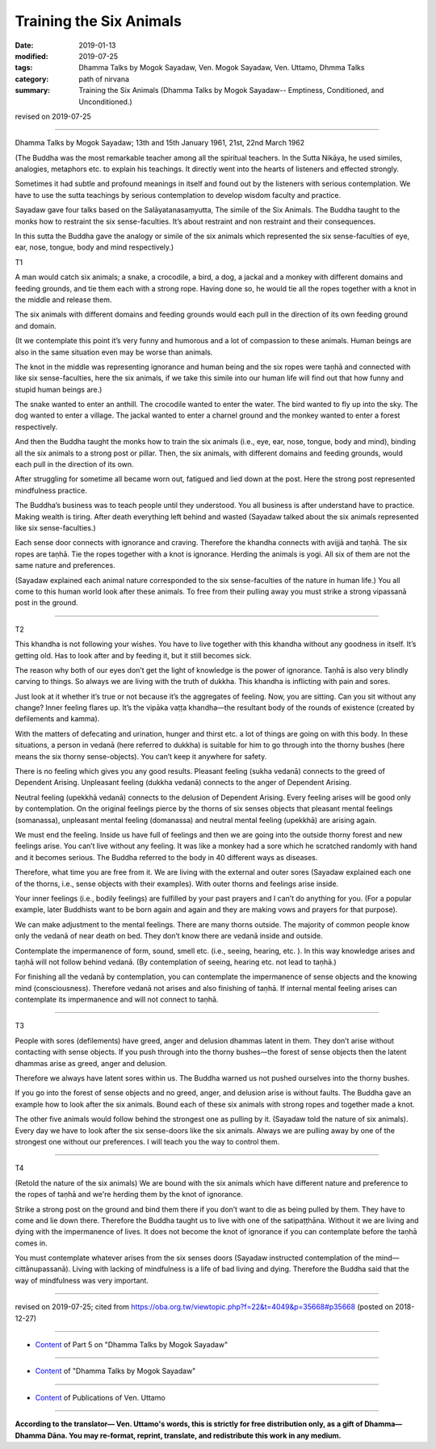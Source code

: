==========================================
Training the Six Animals
==========================================

:date: 2019-01-13
:modified: 2019-07-25
:tags: Dhamma Talks by Mogok Sayadaw, Ven. Mogok Sayadaw, Ven. Uttamo, Dhmma Talks
:category: path of nirvana
:summary: Training the Six Animals (Dhamma Talks by Mogok Sayadaw-- Emptiness, Conditioned, and Unconditioned.)

revised on 2019-07-25

------

Dhamma Talks by Mogok Sayadaw; 13th and 15th January 1961, 21st, 22nd March 1962

(The Buddha was the most remarkable teacher among all the spiritual teachers. In the Sutta Nikāya, he used similes, analogies, metaphors etc. to explain his teachings. It directly went into the hearts of listeners and effected strongly. 

Sometimes it had subtle and profound meanings in itself and found out by the listeners with serious contemplation. We have to use the sutta teachings by serious contemplation to develop wisdom faculty and practice. 

Sayadaw gave four talks based on the Salāyatanasaṃyutta, The simile of the Six Animals. The Buddha taught to the monks how to restraint the six sense-faculties. It’s about restraint and non restraint and their consequences. 

In this sutta the Buddha gave the analogy or simile of the six animals which represented the six sense-faculties of eye, ear, nose, tongue, body and mind respectively.)

T1

A man would catch six animals; a snake, a crocodile, a bird, a dog, a jackal and a monkey with different domains and feeding grounds, and tie them each with a strong rope. Having done so, he would tie all the ropes together with a knot in the middle and release them. 

The six animals with different domains and feeding grounds would each pull in the direction of its own feeding ground and domain. 

(It we contemplate this point it’s very funny and humorous and a lot of compassion to these animals. Human beings are also in the same situation even may be worse than animals. 

The knot in the middle was representing ignorance and human being and the six ropes were taṇhā and connected with like six sense-faculties, here the six animals, if we take this simile into our human life will find out that how funny and stupid human beings are.) 

The snake wanted to enter an anthill. The crocodile wanted to enter the water. The bird wanted to fly up into the sky. The dog wanted to enter a village. The jackal wanted to enter a charnel ground and the monkey wanted to enter a forest respectively. 

And then the Buddha taught the monks how to train the six animals (i.e., eye, ear, nose, tongue, body and mind), binding all the six animals to a strong post or pillar. Then, the six animals, with different domains and feeding grounds, would each pull in the direction of its own. 

After struggling for sometime all became worn out, fatigued and lied down at the post. Here the strong post represented mindfulness practice. 

The Buddha’s business was to teach people until they understood. You all business is after understand have to practice. Making wealth is tiring. After death everything left behind and wasted (Sayadaw talked about the six animals represented like six sense-faculties.) 

Each sense door connects with ignorance and craving. Therefore the khandha connects with avijjā and taṇhā. The six ropes are taṇhā. Tie the ropes together with a knot is ignorance. Herding the animals is yogi. All six of them are not the same nature and preferences. 

(Sayadaw explained each animal nature corresponded to the six sense-faculties  of the nature in human life.) You all come to this human world look after these animals. To free from their pulling away you must strike a strong vipassanā post in the ground. 

------

T2

This khandha is not following your wishes. You have to live together with this khandha without any goodness in itself. It’s getting old. Has to look after and by feeding it, but it still becomes sick. 

The reason why both of our eyes don’t get the light of knowledge is the power of ignorance. Taṇhā is also very blindly carving to things. So always we are living with the truth of dukkha. This khandha is inflicting with pain and sores. 

Just look at it whether it’s true or not because it’s the aggregates of feeling. Now, you are sitting. Can you sit without any change? Inner feeling flares up. It’s the vipāka vaṭṭa khandha—the resultant body of the rounds of existence (created by defilements and kamma). 

With the matters of defecating and urination, hunger and thirst etc. a lot of things are going on with this body. In these situations, a person in vedanā (here referred to dukkha) is suitable for him to go through into the thorny bushes (here means the six thorny sense-objects). You can’t keep it anywhere for safety. 

There is no feeling which gives you any good results. Pleasant feeling (sukha vedanā) connects to the greed of Dependent Arising. Unpleasant feeling (dukkha vedanā) connects to the anger of Dependent Arising. 

Neutral feeling (upekkhā vedanā) connects to the delusion of Dependent Arising. Every feeling arises will be good only by contemplation. On the original feelings pierce by the thorns of six senses objects that pleasant mental feelings (somanassa), unpleasant mental feeling (domanassa) and neutral mental feeling (upekkhā) are arising again. 

We must end the feeling. Inside us have full of feelings and then we are going into the outside thorny forest and new feelings arise. You can’t live without any feeling. It was like a monkey had a sore which he scratched randomly with hand and it becomes serious. The Buddha referred to the body in 40 different ways as diseases. 

Therefore, what time you are free from it. We are living with the external and outer sores (Sayadaw explained each one of the thorns, i.e., sense objects with their examples). With outer thorns and feelings arise inside. 

Your inner feelings (i.e., bodily feelings) are fulfilled by your past prayers and I can’t do anything for you. (For a popular example, later Buddhists want to be born again and again and they are making vows and prayers for that purpose). 

We can make adjustment to the mental feelings. There are many thorns outside. The majority of common people know only the vedanā of near death on bed. They don’t know there are vedanā inside and outside. 

Contemplate the impermanence of form, sound, smell etc. (i.e., seeing, hearing, etc. ). In this way knowledge arises and taṇhā will not follow behind vedanā. (By contemplation of seeing, hearing etc. not lead to taṇhā.) 

For finishing all the vedanā by contemplation, you can contemplate the impermanence of sense objects and the knowing mind (consciousness). Therefore vedanā not arises and also finishing of taṇhā. If internal mental feeling arises can contemplate its impermanence and will not connect to taṇhā. 

------

T3

People with sores (defilements) have greed, anger and delusion dhammas latent in them. They don’t arise without contacting with sense objects. If you push through into the thorny bushes—the forest of sense objects then the latent dhammas arise as greed, anger and delusion. 

Therefore we always have latent sores within us. The Buddha warned us not pushed ourselves into the thorny bushes. 

If you go into the forest of sense objects and no greed, anger, and delusion arise is without faults. The Buddha gave an example how to look after the six animals. Bound each of these six animals with strong ropes and together made a knot. 

The other five animals would follow behind the strongest one as pulling by it. (Sayadaw told the nature of six animals). Every day we have to look after the six sense-doors like the six animals. Always we are pulling away by one of the strongest one without our preferences. I will teach you the way to control them. 

------

T4

(Retold the nature of the six animals) We are bound with the six animals which have different nature and preference to the ropes of taṇhā and we're herding them by the knot of ignorance. 

Strike a strong post on the ground and bind them there if you don’t want to die as being pulled by them. They have to come and lie down there. Therefore the Buddha taught us to live with one of the satipaṭṭhāna. Without it we are living and dying with the impermanence of lives. It does not become the knot of ignorance if you can contemplate before the taṇhā comes in. 

You must contemplate whatever arises from the six senses doors (Sayadaw instructed contemplation of the mind—cittānupassanā). Living with lacking of mindfulness is a life of bad living and dying. Therefore the Buddha said that the way of mindfulness was very important. 

------

revised on 2019-07-25; cited from https://oba.org.tw/viewtopic.php?f=22&t=4049&p=35668#p35668 (posted on 2018-12-27)

------

- `Content <{filename}pt05-content-of-part05%zh.rst>`__ of Part 5 on "Dhamma Talks by Mogok Sayadaw"

------

- `Content <{filename}content-of-dhamma-talks-by-mogok-sayadaw%zh.rst>`__ of "Dhamma Talks by Mogok Sayadaw"

------

- `Content <{filename}../publication-of-ven-uttamo%zh.rst>`__ of Publications of Ven. Uttamo

------

**According to the translator— Ven. Uttamo's words, this is strictly for free distribution only, as a gift of Dhamma—Dhamma Dāna. You may re-format, reprint, translate, and redistribute this work in any medium.**

..
  07-25 rev. proofread by bhante
  2019-01-13  create rst; post on 01-13
  https://mogokdhammatalks.blog/